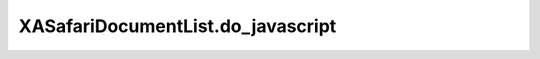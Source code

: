XASafariDocumentList.do_javascript
==================================

.. automethod:: PyXA.apps.Safari.XASafariDocumentList.do_javascript
